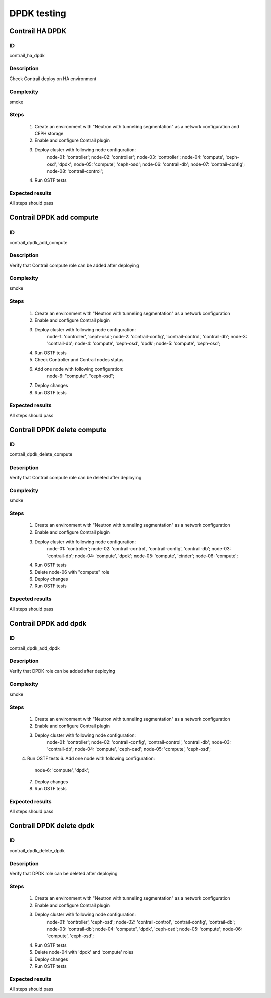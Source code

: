 ============
DPDK testing
============


Contrail HA DPDK
----------------


ID
##

contrail_ha_dpdk


Description
###########

Check Contrail deploy on HA environment


Complexity
##########

smoke


Steps
#####

    1. Create an environment with "Neutron with tunneling segmentation" as a network configuration and CEPH storage
    2. Enable and configure Contrail plugin
    3. Deploy cluster with following node configuration:
        node-01: 'controller';
        node-02: 'controller';
        node-03: 'controller';
        node-04: 'compute', 'ceph-osd', 'dpdk';
        node-05: 'compute', 'ceph-osd';
        node-06: 'contrail-db';
        node-07: 'contrail-config';
        node-08: 'contrail-control';
    4. Run OSTF tests


Expected results
################

All steps should pass


Contrail DPDK add compute
-------------------------


ID
##

contrail_dpdk_add_compute


Description
###########

Verify that Contrail compute role can be added after deploying


Complexity
##########

smoke


Steps
#####

    1. Create an environment with "Neutron with tunneling segmentation" as a network configuration
    2. Enable and configure Contrail plugin
    3. Deploy cluster with following node configuration:
        node-1: 'controller', 'ceph-osd';
        node-2: 'contrail-config', 'contrail-control', 'contrail-db';
        node-3: 'contrail-db';
        node-4: 'compute', 'ceph-osd', 'dpdk';
        node-5: 'compute', 'ceph-osd';
    4. Run OSTF tests
    5. Check Controller and Contrail nodes status
    6. Add one node with following configuration:
        node-6: "compute", "ceph-osd";
    7. Deploy changes
    8. Run OSTF tests


Expected results
################

All steps should pass


Contrail DPDK delete compute
----------------------------


ID
##

contrail_dpdk_delete_compute


Description
###########

Verify that Contrail compute role can be deleted after deploying


Complexity
##########

smoke


Steps
#####

    1. Create an environment with "Neutron with tunneling segmentation" as a network configuration
    2. Enable and configure Contrail plugin
    3. Deploy cluster with following node configuration:
        node-01: 'controller';
        node-02: 'contrail-control', 'contrail-config', 'contrail-db';
        node-03: 'contrail-db';
        node-04: 'compute', 'dpdk';
        node-05: 'compute', 'cinder';
        node-06: 'compute';
    4. Run OSTF tests
    5. Delete node-06 with "compute" role
    6. Deploy changes
    7. Run OSTF tests


Expected results
################

All steps should pass


Contrail DPDK add dpdk
----------------------


ID
##

contrail_dpdk_add_dpdk


Description
###########

Verify that DPDK role can be added after deploying


Complexity
##########

smoke


Steps
#####

    1. Create an environment with "Neutron with tunneling segmentation" as a network configuration
    2. Enable and configure Contrail plugin
    3. Deploy cluster with following node configuration:
        node-01: 'controller';
        node-02: 'contrail-config', 'contrail-control', 'contrail-db';
        node-03: 'contrail-db';
        node-04: 'compute', 'ceph-osd';
        node-05: 'compute', 'ceph-osd';
    4. Run OSTF tests
    6. Add one node with following configuration:
        node-6: 'compute', 'dpdk';
    7. Deploy changes
    8. Run OSTF tests


Expected results
################

All steps should pass


Contrail DPDK delete dpdk
-------------------------


ID
##

contrail_dpdk_delete_dpdk


Description
###########

Verify that DPDK role can be deleted after deploying


Steps
#####

    1. Create an environment with "Neutron with tunneling segmentation" as a network configuration
    2. Enable and configure Contrail plugin
    3. Deploy cluster with following node configuration:
        node-01: 'controller', 'ceph-osd';
        node-02: 'contrail-control', 'contrail-config', 'contrail-db';
        node-03: 'contrail-db';
        node-04: 'compute', 'dpdk', 'ceph-osd';
        node-05: 'compute';
        node-06: 'compute', 'ceph-osd';
    4. Run OSTF tests
    5. Delete node-04 with 'dpdk' and 'compute' roles
    6. Deploy changes
    7. Run OSTF tests


Expected results
################

All steps should pass